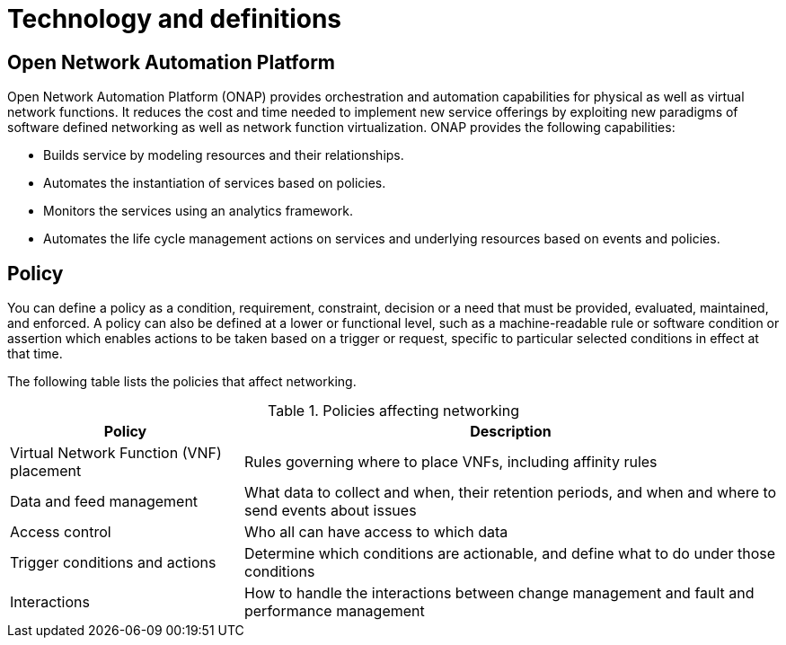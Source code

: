 [id='technology-and-definitions-con']
= Technology and definitions

== Open Network Automation Platform

Open Network Automation Platform (ONAP) provides orchestration and automation capabilities for physical as well as virtual network functions. It reduces the cost and time needed to implement new service offerings by exploiting new paradigms of software defined networking as well as network function virtualization. ONAP provides the following capabilities:

* Builds service by modeling resources and their relationships.
* Automates the instantiation of services based on policies.
* Monitors the services using an analytics framework.
* Automates the life cycle management actions on services and underlying resources based on events and policies.

== Policy

You can define a policy as a condition, requirement, constraint, decision or a need that must be provided, evaluated, maintained, and enforced. A policy can also be defined at a lower or functional level, such as a machine-readable rule or software condition or assertion which enables actions to be taken based on a trigger or request, specific to particular selected conditions in effect at that time.

The following table lists the policies that affect networking.

[caption="Table 1. "]
.Policies affecting networking
[%header,cols=2]
[%autowidth]
|===
|Policy |Description

|Virtual Network Function (VNF) placement |Rules governing where to place VNFs, including affinity rules

|Data and feed management |What data to collect and when, their retention periods, and when and where to send events about issues

|Access control |Who all can have access to which data

|Trigger conditions and actions |Determine which conditions are actionable, and define what to do under those conditions

|Interactions |How to handle the interactions between change management and fault and performance management
|===
